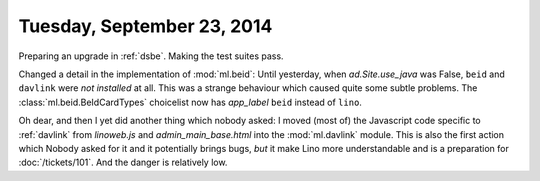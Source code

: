 ===========================
Tuesday, September 23, 2014
===========================

Preparing an upgrade in :ref:`dsbe`. Making the test suites pass.

Changed a detail in the implementation of :mod:`ml.beid`: Until
yesterday, when `ad.Site.use_java` was False, ``beid`` and ``davlink``
were *not installed* at all.  This was a strange behaviour which
caused quite some subtle problems.  The :class:`ml.beid.BeIdCardTypes`
choicelist now has `app_label` ``beid`` instead of ``lino``.

Oh dear, and then I yet did another thing which nobody asked: I moved
(most of) the Javascript code specific to :ref:`davlink` from
`linoweb.js` and `admin_main_base.html` into the :mod:`ml.davlink`
module.  This is also the first action which Nobody asked for it and
it potentially brings bugs, *but* it make Lino more understandable and
is a preparation for :doc:`/tickets/101`.  And the danger is
relatively low.
